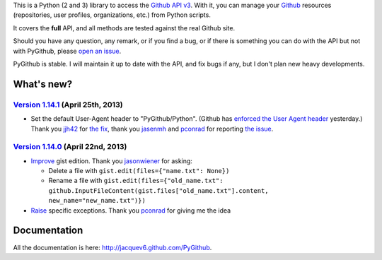 This is a Python (2 and 3) library to access the `Github API v3 <http://developer.github.com/v3>`_.
With it, you can manage your `Github <http://github.com>`_ resources (repositories, user profiles, organizations, etc.) from Python scripts.

It covers the **full** API, and all methods are tested against the real Github site.

Should you have any question, any remark, or if you find a bug, or if there is something you can do with the API but not with PyGithub, please `open an issue <https://github.com/jacquev6/PyGithub/issues>`_.

PyGithub is stable. I will maintain it up to date with the API, and fix bugs if any, but I don't plan new heavy developments.

What's new?
===========

`Version 1.14.1 <https://github.com/jacquev6/PyGithub/issues?milestone=26&state=closed>`_ (April 25th, 2013)
------------------------------------------------------------------------------------------------------------

* Set the default User-Agent header to "PyGithub/Python". (Github has `enforced the User Agent header <http://developer.github.com/changes/2013-04-24-user-agent-required/>`_ yesterday.) Thank you `jjh42 <https://github.com/jjh42>`_ for `the fix <https://github.com/jacquev6/PyGithub/pull/161>`_, thank you `jasenmh <https://github.com/jasenmh>`_ and `pconrad <https://github.com/pconrad>`_ for reporting `the issue <https://github.com/jacquev6/PyGithub/issues/160>`_.

`Version 1.14.0 <https://github.com/jacquev6/PyGithub/issues?milestone=24&state=closed>`_ (April 22nd, 2013)
------------------------------------------------------------------------------------------------------------

* `Improve <https://github.com/jacquev6/PyGithub/issues/156>`_ gist edition. Thank you `jasonwiener <https://github.com/jasonwiener>`_ for asking:

  * Delete a file with ``gist.edit(files={"name.txt": None})``
  * Rename a file with ``gist.edit(files={"old_name.txt": github.InputFileContent(gist.files["old_name.txt"].content, new_name="new_name.txt")})``

* `Raise <https://github.com/jacquev6/PyGithub/issues/152>`_ specific exceptions. Thank you `pconrad <https://github.com/pconrad>`_ for giving me the idea

Documentation
=============

All the documentation is here: http://jacquev6.github.com/PyGithub.

